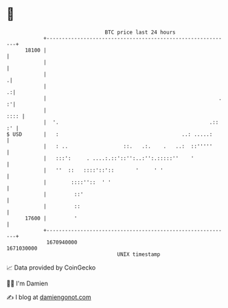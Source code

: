 * 👋

#+begin_example
                                   BTC price last 24 hours                    
               +------------------------------------------------------------+ 
         18100 |                                                            | 
               |                                                            | 
               |                                                           .| 
               |                                                          .:| 
               |                                                        . :'| 
               |                                                       :::: | 
               |  '.                                                 .:: :' | 
   $ USD       |   :                                        ..: .....:      | 
               |   : ..                  ::.   .:.    .   ..:  ::'''''      | 
               |   :::':     . ....:.::'::'':..:'':.:::::''    '            | 
               |   ''  ::   ::::'::'::       '     ' '                      | 
               |        ::::''::  ' '                                       | 
               |         ::'                                                | 
               |         ::                                                 | 
         17600 |         '                                                  | 
               +------------------------------------------------------------+ 
                1670940000                                        1671030000  
                                       UNIX timestamp                         
#+end_example
📈 Data provided by CoinGecko

🧑‍💻 I'm Damien

✍️ I blog at [[https://www.damiengonot.com][damiengonot.com]]
